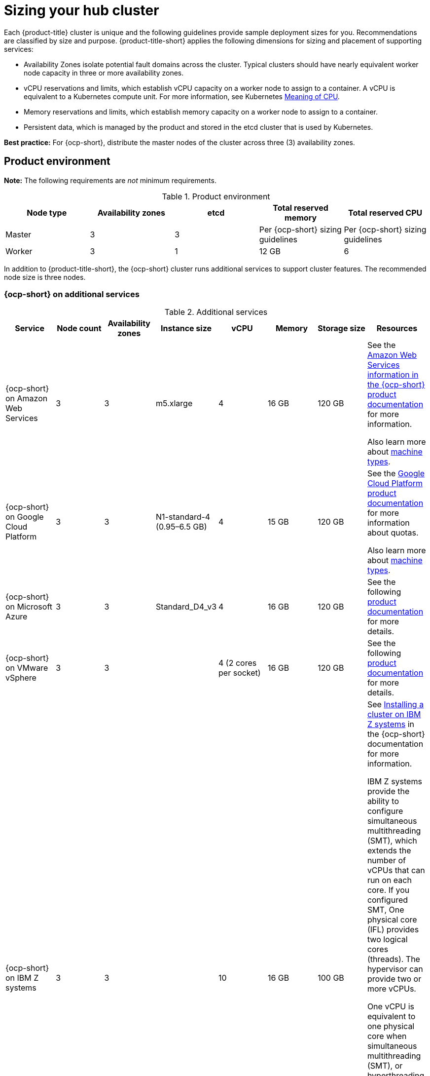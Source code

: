 [#sizing-your-cluster]
= Sizing your hub cluster

Each {product-title} cluster is unique and the following guidelines provide sample deployment sizes for you. Recommendations are classified by size and purpose. {product-title-short} applies the following dimensions for sizing and placement of supporting services:

* Availability Zones isolate potential fault domains across the cluster. Typical clusters should have nearly equivalent worker node capacity in three or more availability zones. 

* vCPU reservations and limits, which establish vCPU capacity on a worker node to assign to a container. A vCPU is equivalent to a Kubernetes compute unit. For more information, see Kubernetes link:https://kubernetes.io/docs/concepts/configuration/manage-compute-resources-container/#meaning-of-cpu[Meaning of CPU].

* Memory reservations and limits, which establish memory capacity on a worker node to assign to a container. 
* Persistent data, which is managed by the product and stored in the etcd cluster that is used by Kubernetes. 

*Best practice:* For {ocp-short}, distribute the master nodes of the cluster across three (3) availability zones.

[#product-environment]
== Product environment

**Note:** The following requirements are _not_ minimum requirements.

.Product environment
|===
| Node type | Availability zones | etcd | Total reserved memory | Total reserved CPU

| Master
| 3
| 3
| Per {ocp-short} sizing guidelines
| Per {ocp-short} sizing guidelines

| Worker
| 3
| 1
| 12 GB
| 6
|===

In addition to {product-title-short}, the {ocp-short} cluster runs additional services to support cluster features. The recommended node size is three nodes.

//is the second statement in line 37 neccessary since we have the Best practice notice o line 13? 

[#openshift-cluster-on-additional-services]
=== {ocp-short} on additional services

.Additional services
|===
| Service | Node count | Availability zones | Instance size | vCPU | Memory | Storage size | Resources

| {ocp-short} on Amazon Web Services
| 3
| 3
| m5.xlarge
| 4
| 16 GB
| 120 GB
| See the https://docs.openshift.com/container-platform/4.10/installing/installing_aws/installing-aws-customizations.html#installing-aws-customizations[Amazon Web Services information in the {ocp-short} product documentation] for more information.

Also learn more about https://aws.amazon.com/ec2/instance-types/m5/[machine types].

| {ocp-short} on Google Cloud Platform
| 3
| 3
| N1-standard-4 (0.95–6.5 GB)
| 4
| 15 GB
| 120 GB
| See the https://cloud.google.com/docs/quota[Google Cloud Platform product documentation] for more information about quotas.

Also learn more about https://cloud.google.com/compute/docs/machine-types[machine types].

| {ocp-short} on Microsoft Azure
| 3
| 3
| Standard_D4_v3
| 4
| 16 GB
| 120 GB
| See the following https://docs.openshift.com/container-platform/4.10/installing/installing_azure/installing-azure-account.html[product documentation] for more details.

| {ocp-short} on VMware vSphere
| 3
| 3
| 
| 4 (2 cores per socket)
| 16 GB
| 120 GB
| See the following https://docs.openshift.com/container-platform/4.6/installing/installing_vsphere/installing-vsphere-installer-provisioned.html[product documentation] for more details.


| {ocp-short} on  IBM Z systems
| 3
| 3	
|
| 10
| 16 GB 
| 100 GB
| See https://access.redhat.com/documentation/en-us/openshift_container_platform/4.10/html-single/installing/index#installing-ibm-z[Installing a cluster on IBM Z systems] in the {ocp-short} documentation for more information.

IBM Z systems provide the ability to configure simultaneous multithreading (SMT), which extends the number of vCPUs that can run on each core. If you configured SMT, One physical core (IFL) provides two logical cores (threads). The hypervisor can provide two or more vCPUs.

One vCPU is equivalent to one physical core when simultaneous multithreading (SMT), or hyperthreading, is not enabled. When enabled, use the following formula to calculate the corresponding ratio: (threads per core × cores) × sockets = vCPUs.

For more information about SMT, see https://www.ibm.com/docs/en/aix/7.2?topic=concepts-simultaneous-multithreading[Simultaneous multithreading].

| {ocp-short} on IBM Power systems
| 3 
| 3								
|
| 16
| 16 GB
| 120 GB
| See https://access.redhat.com/documentation/en-us/openshift_container_platform/4.10/html-single/installing/index#installing-on-ibm-power-systems[Installing a cluster on Power systems] in the {ocp-short} documentation for more information.

IBM Power systems provide the ability to configure simultaneous multithreading (SMT), which extends the number of vCPUs that can run on each core. If you configured SMT, your SMT level determines how you satisfy the 16 vCPU requirement. The most common configurations are:

Two cores running on SMT-8 (the default configuration for systems that are running IBM PowerVM) provides the required 16 vCPUs.

Four cores running on SMT-4 provides the required 16 vCPUs. 

For more information about SMT, see https://www.ibm.com/docs/en/aix/7.2?topic=concepts-simultaneous-multithreading[Simultaneous multithreading].

| {ocp-short} on Bare metal assets
| 3
| 3
|
| 4
| 16 GB
| 120 GB
| See the following https://docs.openshift.com/container-platform/4.10/installing/installing_bare_metal/installing-restricted-networks-bare-metal.html#installation-three-node-cluster_installing-restricted-networks-bare-metal[product documentation] for more details.

A {product-title} hub cluster can be installed and supported on {ocp-short} bare metal. The hub cluster can run on a compact bare metal topology, in which there are 3 schedulable control plane nodes, and 0 additional workers.
|===

[#single-node]
=== Creating and managing single node {ocp-short} clusters

See example requirements for creating and managing 2200 single node OpenShift Container Platform clusters. See the minimum requirements for using {product-title-short} to create single node OpenShift (SNO) clusters (230 and more provisioned at the same time), and manage those SNO clusters with a hub cluster:

.Master (schedulable)
|===
| Node count | Memory (peak cluster usage) | Memory (single node max) | CPU cluster max | CPU single node max

| 3
| 289 GB
| 110 GB
| 90 
| 44 
|===

*Note:* The CPU utilization values peaked while multiple clusters were created at the same time.

